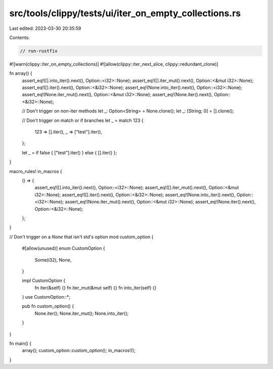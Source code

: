 src/tools/clippy/tests/ui/iter_on_empty_collections.rs
======================================================

Last edited: 2023-03-30 20:35:59

Contents:

.. code-block:: rs

    // run-rustfix
#![warn(clippy::iter_on_empty_collections)]
#![allow(clippy::iter_next_slice, clippy::redundant_clone)]

fn array() {
    assert_eq!([].into_iter().next(), Option::<i32>::None);
    assert_eq!([].iter_mut().next(), Option::<&mut i32>::None);
    assert_eq!([].iter().next(), Option::<&i32>::None);
    assert_eq!(None.into_iter().next(), Option::<i32>::None);
    assert_eq!(None.iter_mut().next(), Option::<&mut i32>::None);
    assert_eq!(None.iter().next(), Option::<&i32>::None);

    // Don't trigger on non-iter methods
    let _: Option<String> = None.clone();
    let _: [String; 0] = [].clone();

    // Don't trigger on match or if branches
    let _ = match 123 {
        123 => [].iter(),
        _ => ["test"].iter(),
    };

    let _ = if false { ["test"].iter() } else { [].iter() };
}

macro_rules! in_macros {
    () => {
        assert_eq!([].into_iter().next(), Option::<i32>::None);
        assert_eq!([].iter_mut().next(), Option::<&mut i32>::None);
        assert_eq!([].iter().next(), Option::<&i32>::None);
        assert_eq!(None.into_iter().next(), Option::<i32>::None);
        assert_eq!(None.iter_mut().next(), Option::<&mut i32>::None);
        assert_eq!(None.iter().next(), Option::<&i32>::None);
    };
}

// Don't trigger on a `None` that isn't std's option
mod custom_option {
    #[allow(unused)]
    enum CustomOption {
        Some(i32),
        None,
    }

    impl CustomOption {
        fn iter(&self) {}
        fn iter_mut(&mut self) {}
        fn into_iter(self) {}
    }
    use CustomOption::*;

    pub fn custom_option() {
        None.iter();
        None.iter_mut();
        None.into_iter();
    }
}

fn main() {
    array();
    custom_option::custom_option();
    in_macros!();
}



